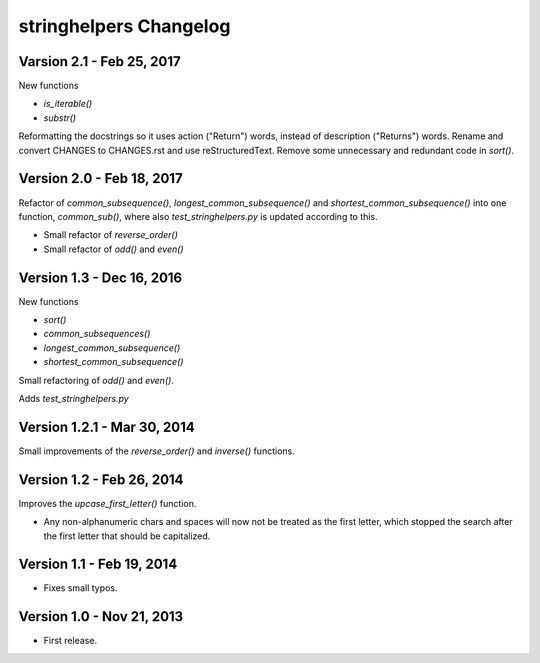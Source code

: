 .. _changelog:

stringhelpers Changelog
=======================

Varsion 2.1 - Feb 25, 2017
--------------------------
New functions

* `is_iterable()`
*  `substr()`

Reformatting the docstrings so it uses action ("Return") words, instead of description ("Returns") words.
Rename and convert CHANGES to CHANGES.rst and use reStructuredText.
Remove some unnecessary and redundant code in `sort()`.

Version 2.0 - Feb 18, 2017
--------------------------
Refactor of `common_subsequence()`, `longest_common_subsequence()` and `shortest_common_subsequence()`
into one function, `common_sub()`, where also `test_stringhelpers.py` is updated according to this.

* Small refactor of `reverse_order()`
* Small refactor of `odd()` and `even()`


Version 1.3 - Dec 16, 2016
--------------------------
New functions

* `sort()`
* `common_subsequences()`
* `longest_common_subsequence()`
* `shortest_common_subsequence()`

Small refactoring of `odd()` and `even()`.

Adds `test_stringhelpers.py`


Version 1.2.1 - Mar 30, 2014
----------------------------
Small improvements of the `reverse_order()` and `inverse()` functions.


Version 1.2 - Feb 26, 2014
--------------------------
Improves the `upcase_first_letter()` function.

* Any non-alphanumeric chars and spaces will now not be treated as the first letter,
  which stopped the search after the first letter that should be capitalized.

Version 1.1 - Feb 19, 2014
--------------------------
-  Fixes small typos.


Version 1.0 - Nov 21, 2013
--------------------------
-  First release.
